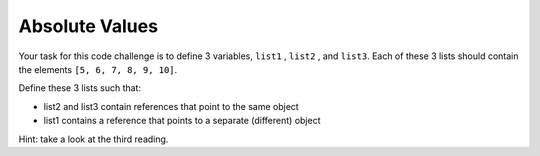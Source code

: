 Absolute Values
===============

Your task for this code challenge is to define 3 variables, ``list1`` , ``list2`` , and ``list3``. Each of these 3 lists should contain the elements ``[5, 6, 7, 8, 9, 10]``.

Define these 3 lists such that:

* list2 and list3 contain references that point to the same object

* list1 contains a reference that points to a separate (different) object

Hint: take a look at the third reading.

.. challenge:: 
    :tester: /_static/cs515_challenges/Week2/Challenge7/test_task.py

    # define list1, list2, and list3